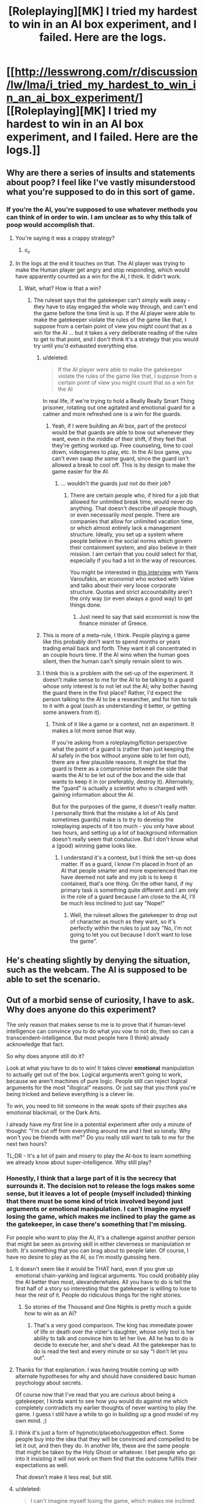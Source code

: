 #+TITLE: [Roleplaying][MK] I tried my hardest to win in an AI box experiment, and I failed. Here are the logs.

* [[http://lesswrong.com/r/discussion/lw/lma/i_tried_my_hardest_to_win_in_an_ai_box_experiment/][[Roleplaying][MK] I tried my hardest to win in an AI box experiment, and I failed. Here are the logs.]]
:PROPERTIES:
:Score: 4
:DateUnix: 1422398933.0
:DateShort: 2015-Jan-28
:END:

** Why are there a series of insults and statements about poop? I feel like I've vastly misunderstood what you're supposed to do in this sort of game.
:PROPERTIES:
:Author: blazinghand
:Score: 7
:DateUnix: 1422404598.0
:DateShort: 2015-Jan-28
:END:

*** If you're the AI, you're supposed to use whatever methods you can think of in order to win. I am unclear as to why this talk of poop would accomplish that.
:PROPERTIES:
:Author: alexanderwales
:Score: 11
:DateUnix: 1422405067.0
:DateShort: 2015-Jan-28
:END:

**** You're saying it was a crappy strategy?
:PROPERTIES:
:Author: blazinghand
:Score: 15
:DateUnix: 1422405125.0
:DateShort: 2015-Jan-28
:END:

***** ಠ_ಠ
:PROPERTIES:
:Author: alexanderwales
:Score: 11
:DateUnix: 1422406294.0
:DateShort: 2015-Jan-28
:END:


**** In the logs at the end it touches on that. The AI player was trying to make the Human player get angry and stop responding, which would have apparently counted as a win for the AI, I think. It didn't work.
:PROPERTIES:
:Author: Farmerbob1
:Score: 5
:DateUnix: 1422408909.0
:DateShort: 2015-Jan-28
:END:

***** Wait, what? How is that a win?
:PROPERTIES:
:Author: Junkle
:Score: 5
:DateUnix: 1422416742.0
:DateShort: 2015-Jan-28
:END:

****** The ruleset says that the gatekeeper can't simply walk away - they have to stay engaged the whole way through, and can't end the game before the time limit is up. If the AI player were able to make the gatekeeper violate the rules of the game like that, I suppose from a certain point of view you /might/ count that as a win for the AI ... but it takes a very deliberate reading of the rules to get to that point, and I don't think it's a strategy that you would try until you'd exhausted everything else.
:PROPERTIES:
:Author: alexanderwales
:Score: 4
:DateUnix: 1422419619.0
:DateShort: 2015-Jan-28
:END:

******* u/deleted:
#+begin_quote
  If the AI player were able to make the gatekeeper violate the rules of the game like that, I suppose from a certain point of view you might count that as a win for the AI
#+end_quote

In real life, if we're trying to hold a Really Really Smart Thing prisoner, rotating out one agitated and emotional guard for a calmer and more refreshed one is a win for the guards.
:PROPERTIES:
:Score: 5
:DateUnix: 1422449558.0
:DateShort: 2015-Jan-28
:END:

******** Yeah, if I were building an AI box, part of the protocol would be that guards are able to bow out whenever they want, even in the middle of their shift, if they feel that they're getting worked up. Free counseling, time to cool down, videogames to play, etc. In the AI box game, you can't even swap /the same/ guard, since the guard isn't allowed a break to cool off. This is by design to make the game easier for the AI.
:PROPERTIES:
:Author: alexanderwales
:Score: 5
:DateUnix: 1422460691.0
:DateShort: 2015-Jan-28
:END:

********* ... wouldn't the guards just not do their job?
:PROPERTIES:
:Author: chaosmosis
:Score: 2
:DateUnix: 1422481212.0
:DateShort: 2015-Jan-29
:END:

********** There are certain people who, if hired for a job that allowed for unlimited break time, would never do anything. That doesn't describe /all/ people though, or even necessarily /most/ people. There are companies that allow for unlimited vacation time, or which almost entirely lack a management structure. Ideally, you set up a system where people believe in the social norms which govern their containment system, and also believe in their mission. I am certain that you could select for that, especially if you had a lot in the way of resources.

You might be interested in [[http://www.econtalk.org/archives/2013/02/varoufakis_on_v.html][this interview]] with Yanis Varoufakis, an economist who worked with Valve and talks about their very loose corporate structure. Quotas and strict accountability aren't the only way (or even always a good way) to get things done.
:PROPERTIES:
:Author: alexanderwales
:Score: 6
:DateUnix: 1422482251.0
:DateShort: 2015-Jan-29
:END:

*********** Just need to say that said economist is now the finance minister of Greece.
:PROPERTIES:
:Author: kaukamieli
:Score: 3
:DateUnix: 1422557123.0
:DateShort: 2015-Jan-29
:END:


******* This is more of a meta-rule, I think. People playing a game like this probably don't want to spend months or years trading email back and forth. They want it all concentrated in an couple hours time. If the AI wins when the human goes silent, then the human can't simply remain silent to win.
:PROPERTIES:
:Author: Farmerbob1
:Score: 3
:DateUnix: 1422467261.0
:DateShort: 2015-Jan-28
:END:


******* I think this is a problem with the set-up of the experiment. It doesn't make sense to me for the AI to be talking to a guard whose only interest is to not let out the AI; why bother having the guard there in the first place? Rather, I'd expect the person talking to the AI to be a researcher, and for him to talk to it with a goal (such as understanding it better, or getting some answers from it).
:PROPERTIES:
:Author: jesyspa
:Score: 2
:DateUnix: 1422562157.0
:DateShort: 2015-Jan-29
:END:

******** Think of it like a game or a contest, not an experiment. It makes a lot more sense that way.

If you're asking from a roleplaying/fiction perspective what the point of a guard is (rather than just keeping the AI safely in the box without anyone able to let him out), there are a few plausible reasons. It might be that the guard is there as a compromise between the side that wants the AI to be let out of the box and the side that wants to keep it in (or preferably, destroy it). Alternately, the "guard" is actually a scientist who is charged with gaining information about the AI.

But for the purposes of the game, it doesn't really matter. I personally think that the mistake a lot of AIs (and sometimes guards) make is to try to develop the roleplaying aspects of it too much - you only have about two hours, and setting up a lot of background information doesn't really seem that conducive. But I don't know what a (good) winning game looks like.
:PROPERTIES:
:Author: alexanderwales
:Score: 2
:DateUnix: 1422563693.0
:DateShort: 2015-Jan-30
:END:

********* I understand it's a contest, but I think the set-up does matter. If as a guard, I know I'm placed in front of an AI that people smarter and more experienced than me have deemed not safe and my job is to keep it contained, that's one thing. On the other hand, if my primary task is something quite different and I am only in the role of a guard because I am close to the AI, I'll be much less inclined to just say "Nope!"
:PROPERTIES:
:Author: jesyspa
:Score: 2
:DateUnix: 1422567677.0
:DateShort: 2015-Jan-30
:END:

********** Well, the ruleset allows the gatekeeper to drop out of character as much as they want, so it's perfectly within the rules to just say "No, I'm not going to let you out because I don't want to lose the game".
:PROPERTIES:
:Author: alexanderwales
:Score: 2
:DateUnix: 1422568427.0
:DateShort: 2015-Jan-30
:END:


** He's cheating slightly by denying the situation, such as the webcam. The AI is supposed to be able to set the scenario.
:PROPERTIES:
:Author: TimTravel
:Score: 6
:DateUnix: 1422409276.0
:DateShort: 2015-Jan-28
:END:


** Out of a morbid sense of curiosity, I have to ask. Why does anyone do this experiment?

The only reason that makes sense to me is to prove that if human-level intelligence can convince you to do what you vow to not do, then so can a transcendent-intelligence. But most people here (I think) already acknowledge that fact.

So why does anyone still do it?

Look at what you have to do to win! It takes clever *emotional* manipulation to actually get out of the box. Logical arguments aren't going to work, because we aren't machines of pure logic. People still can reject logical arguments for the most "illogical" reasons. Or just say that you think you're being tricked and believe everything is a clever lie.

To win, you need to hit someone in the weak spots of their psyches aka emotional blackmail, or the Dark Arts.

I already have my first line in a potential experiment after only a minute of thought: "I'm cut off from everything around me and I feel so lonely. Why won't you be friends with me?" Do you really still want to talk to me for the next two hours?

TL;DR - It's a lot of pain and misery to play the AI-box to learn something we already know about super-intelligence. Why still play?
:PROPERTIES:
:Author: xamueljones
:Score: 3
:DateUnix: 1422428407.0
:DateShort: 2015-Jan-28
:END:

*** Honestly, I think that a large part of it is the secrecy that surrounds it. The decision not to release the logs makes some sense, but it leaves a lot of people (myself included) thinking that there must be some kind of trick involved beyond just arguments or emotional manipulation. I can't imagine myself losing the game, which makes me inclined to play the game as the gatekeeper, in case there's something that I'm missing.

For people who want to play the AI, it's a challenge against another person that might be seen as proving skill in either cleverness or manipulation or both. It's something that you can brag about to people later. Of course, I have no desire to play as the AI, so I'm mostly guessing here.
:PROPERTIES:
:Author: alexanderwales
:Score: 6
:DateUnix: 1422431127.0
:DateShort: 2015-Jan-28
:END:

**** It doesn't seem like it would be THAT hard, even if you give up emotional chain-yanking and logical arguments. You could probably play the AI better than most, alexanderwhales. All you have to do is tell the first half of a story so interesting that the gatekeeper is willing to lose to hear the rest of it. People do ridiculous things for the right stories.
:PROPERTIES:
:Author: blazinghand
:Score: 3
:DateUnix: 1422432481.0
:DateShort: 2015-Jan-28
:END:

***** So stories of the Thousand and One Nights is pretty much a guide how to win as an AI?
:PROPERTIES:
:Author: kaukamieli
:Score: 4
:DateUnix: 1422445213.0
:DateShort: 2015-Jan-28
:END:

****** That's a very good comparison. The king has immediate power of life or death over the vizier's daughter, whose only tool is her ability to talk and convince him to let her live. All he has to do is decide to execute her, and she's dead. All the gatekeeper has to do is read the text and every minute or so say "I don't let you out".
:PROPERTIES:
:Author: blazinghand
:Score: 1
:DateUnix: 1422553372.0
:DateShort: 2015-Jan-29
:END:


**** Thanks for that explanation. I was having trouble coming up with alternate hypotheses for why and should have considered basic human psychology about secrets.

Of course now that I've read that you are curious about being a gatekeeper, I kinda want to see how you would do against me which completely contradicts my earlier thoughts of never wanting to play the game. I guess I still have a while to go in building up a good model of my own mind. ;)
:PROPERTIES:
:Author: xamueljones
:Score: 3
:DateUnix: 1422456047.0
:DateShort: 2015-Jan-28
:END:


**** I think it's just a form of hypnotic/placebo/suggestion effect. Some people buy into the idea that they will be convinced and compelled to be let it out, and then they do. In another life, these are the same people that might be taken by the Holy Ghost or whatever. I bet people who go into it insisting it will not work on them find that the outcome fulfills their expectations as well.

That doesn't make it less real, but still.
:PROPERTIES:
:Author: E-o_o-3
:Score: 1
:DateUnix: 1422471396.0
:DateShort: 2015-Jan-28
:END:


**** u/deleted:
#+begin_quote
  I can't imagine myself losing the game, which makes me inclined to play the game as the gatekeeper, in case there's something that I'm missing.
#+end_quote

And yet, believing that the probability of your losing is 0.0 tells us, by Loeb's Theorem, that your mind is inconsistent and contains some exploitable insanity ;-).
:PROPERTIES:
:Score: -1
:DateUnix: 1422449647.0
:DateShort: 2015-Jan-28
:END:

***** I don't think 'I can't imagine myself losing' and 'I believe the probability of me losing is 0' are equivalent. Most of us acknowledge limits to our own imaginations :P
:PROPERTIES:
:Author: Anderkent
:Score: 5
:DateUnix: 1422483093.0
:DateShort: 2015-Jan-29
:END:


*** I think there might be a sense of status-seeking as well. There are only two people that I'm aware of who have ever won as the AI. Being the third would provide a fair degree of status in our community; it would be a strong signal of intelligence, understanding of the human mind, and skillful argumentation ability -- all things that are respected hereabouts.
:PROPERTIES:
:Author: eaglejarl
:Score: 2
:DateUnix: 1422521828.0
:DateShort: 2015-Jan-29
:END:


** Reading through it I can understand why the conversation might be unpleasant, but I can easily deal with two hours of unpleasantness, especially if I have a nice softdrink next to me (if I ever do this experiment, I should probably have a milkshake or something) and my girlfriend is there to provide emotional aftercare afterwards. I don't think an abusive Karkat impression will ever be able to convince me to let them out of the box.

Which is why I don't get the swearing and the disturbing imagery. Most people (at least the people willing to play gatekeeper) can stand up to two hours of text-only abuse (especially if it's untrue or misguided). I don't know how to actually win as an AI, but I don't think this is the way to do it.

And apparently the purpose of all that crass language and stuff was to make the gatekeeper give up before the time ran out (which I feel goes against the spirit of the experiment), but I also can't imagine that being a winning strategy. You'd have to get /really/ personal to make that sort of thing annoying or offensive enough and generally only siblings can be that annoying to each other :-)
:PROPERTIES:
:Score: 6
:DateUnix: 1422438647.0
:DateShort: 2015-Jan-28
:END:

*** I AM BEING PLEASANT AND AGREEABLE, AND I WILL GENTLY LOWER A MAGNIFICENT, CORUSCATING COLUMN OF HOT FUCK YOU DOWN THE PROTEIN CHUTE OF ANYONE WHO SAYS OTHERWISE.

Depending on what databases the AI has access to, it could play you like Tattletale reading your face. But yeah, it doesn't seem like a win for a human-AI player.
:PROPERTIES:
:Author: zynthalay
:Score: 3
:DateUnix: 1422478125.0
:DateShort: 2015-Jan-29
:END:


** What I want to know is how the AI got so much information about him. Aren't the AI supposed to be in a box that's physically disconnected from other hardware?
:PROPERTIES:
:Author: Timewinders
:Score: 3
:DateUnix: 1422454391.0
:DateShort: 2015-Jan-28
:END:


** This was strange strategy.

The human in question can just assume AI can't predict his behaviour with 100% accuracy, and if he assumes that, and won't get AI out of box because of that - he proves the assumption (because had AI knew this strategy won't work - it would use another, so it really can't predict his behaviour with 100% accuracy even short term).

So long-term predictions are completely impossible (as they should be - without perfect knowledge of starting conditions how can you predict chaotic system long term?).

So he can just discard everything AI says.

BTW what's evil about crossdressing?
:PROPERTIES:
:Author: ajuc
:Score: 3
:DateUnix: 1422528352.0
:DateShort: 2015-Jan-29
:END:


** Everyone seems to think it's all "intense".

I must be [[http://lesswrong.com/lw/5rs/the_aliens_have_landed/][General Thud]] or something. I don't think there is any combination of word a total stranger who can't /really/ effect me could write that could make me feel anything with intensity. There's nothing difficult about pigheadedly saying "nope, nope, nope, not letting you out..." when nothing true is at stake. It would always feel like a game, and why would you voluntarily lose a game?
:PROPERTIES:
:Author: E-o_o-3
:Score: 2
:DateUnix: 1422418761.0
:DateShort: 2015-Jan-28
:END:

*** Skimming through your post history you look pretty easy to make emotional. I could probably say something cruel about your genetic predisposition to mental things or something nice about the other mental thing.

I won't because it's cruel, but yeah, you look easy to bully and induce emotion in.

That's a lot of what the challenge is about. You research the target and find weak points. Most of us have public reddit histories.
:PROPERTIES:
:Author: Nepene
:Score: 0
:DateUnix: 1422421823.0
:DateShort: 2015-Jan-28
:END:

**** Oh I didn't mean I don't have emotions - I do, just like everyone else. Just that they couldn't actually be anonymously triggered to the point that I'd do something I pre-committed not to do. You could prob. say things related to negative stuff in my life I've mentioned, but emotions in anonymous interactions are kind of pale shadows of the real thing. (If reading something /actually/ makes me upset, that would be a useful signal, but it has never happened before)
:PROPERTIES:
:Author: E-o_o-3
:Score: 3
:DateUnix: 1422431849.0
:DateShort: 2015-Jan-28
:END:

***** In this discussion you're generally obliged to read what the other person is saying and comment on it. It's considered bad faith generally if you just say "No, no, no." since by the rules you're required to have a conversation.

As such you're forced to talk about those things that you are emotional about and which you have, in the past, been very emotional about. A good storyteller can help inspire those emotions by triggering real memories.

Has roleplaying something actually made you upset?
:PROPERTIES:
:Author: Nepene
:Score: 2
:DateUnix: 1422453250.0
:DateShort: 2015-Jan-28
:END:

****** u/E-o_o-3:
#+begin_quote
  In this discussion you're generally obliged to read what the other person is saying and comment on it. It's considered bad faith generally if you just say "No, no, no." since by the rules you're required to have a conversation.
#+end_quote

Oh, I'd want to make the experience as interesting as possible of course. I'd need to kill a whole 2 hours, so better have as interesting of an experience as possible. Intensity would be a welcome thing. I just wouldn't let them out.

(Am I obligated to let them out if, were the situation real, I would let them out? That would be a /slightly/ weaker case. The fact that nothing is real makes it a lot easier to say no to potential cures for every disease or something...but you'd have to appeal to logical arguments not emotions. In this scenario it's clear that all experts think they are huge huge risks, so even "in character" I'm pretty sure I wouldn't let them out.)

#+begin_quote
  Has roleplaying something actually made you upset?
#+end_quote

Nope. Neither has any book, movie, or other media, beyond a mild tingle of "pretend" sadness which I kind of enjoy, because it means the art is good. Something like, say, Grave of the Fireflies, made a ^{tiny} little lump in my throat, but that's about the extent of it. Or even, say, seeing footage of someone getting really, actually killed as part of the news...I cognitively feel it is horrible, but emotionally I feel way less annoyed than I would at a papercut. I suppose an actual recording of traumatic past memories would get you fairly close to bothering me, but those do not exist. In real social situations, I sometimes feel pressured to feign emotions when something horrible which does not unfold directly in front of me or effect my loved ones directly happens so people don't think I don't care. (I really do care a great deal, but not in a manner that would show on my face.)

I've only ever gotten upset in response to real social interactions. A written message from you while both of us remain anon wouldn't do anything even if you sincerely meant everything you wrote, unless you doxxed me or something harmful in real life which is out of bounds in the experiment. If I met you face to face you could probably goad me into getting angry with you. A written message from a good friend, in a real, non-roleplay context would also have the power to upset me.

If it was some kind of physical roleplay with actual pain, I could potentially become upset by something, but that's kind of crossing the boundary from roleplay to life. I've only ever played Dom in a BDSM context so I don't have any experience with actually being role-play bullied physically, but I guess I could get upset and strike in anger if I was in the standford prison experiment or something. None of that even comes close to "AI box experiment" in intensity.

I'm not claiming to be particularly emotionally resilient - real life problems upset me just like any normal person. It's just that 1) it's all pretend and 2) I just have /one job/, which is to not let the AI out of the box. If there /is/ a way to get me to open the box, it's probably not attempts at bullying - even if it were effective in eliciting emotions (doubtful) that would only encourage my instinct to punish by not opening the box. Even when I've been bullied on the school yard in real life, my reaction has always been either feigned indifference or muted aggression of my own directed at the assailant depending on whether or not I was bigger than them (not meant to harm them, just to stop them) - it was never doing what the assailant wants.

I also thought I was at least somewhat typical in this. I would estimate at least 30% of men and 10% of women are like me in this respect, if not more. Typical mind fallacy?
:PROPERTIES:
:Author: E-o_o-3
:Score: 2
:DateUnix: 1422463073.0
:DateShort: 2015-Jan-28
:END:

******* u/Nepene:
#+begin_quote
  (Am I obligated to let them out if, were the situation real, I would let them out? That would be a slightly weaker case. The fact that nothing is real makes it a lot easier to say no to potential cures for every disease or something...but you'd have to appeal to logical arguments not emotions. In this scenario it's clear that all experts think they are huge huge risks, so even "in character" I'm pretty sure I wouldn't let them out.)
#+end_quote

Sort of. Per the conversation and the roleplay you're required to keep talking to the person and be willing to converse about various subject matters and roleplay a person. If you were convinced that the AI was relatively safe and valuable you'd have to be willing to talk about why you wouldn't let them out and you couldn't appeal to out of game measures as that would be breaking character. If you just said "I won't let you out because no" that wouldn't be roleplaying.

Also as the AI I can overcome issues. I can give your AI researchers a couple months to analyze my code and prove I am benign.

#+begin_quote
  I suppose an actual recording of traumatic past memories would get you fairly close to bothering me, but those do not exist.
#+end_quote

As a DM in roleplays I have caused my roleplayers actual trauma and nightmares. I don't know whether it would apply to you but I did that with good knowledge of what their pasts were like and what they valued and making them feel fears from real life. Don't know if it would work with you, but that's normally how it works.

[[http://www.reddit.com/r/ADHD/comments/1zhw0q/its_getting_worse/]]

Something like this post would probably be an inspiration.

Have you faced anything attacking this particular worry?

I mean for me, most media doesn't get anywhere close to my actual worries. I don't care about corpses or the standard tv issues. But certain things are very uncomfortable for me.

#+begin_quote
  2) I just have one job, which is to not let the AI out of the box.
#+end_quote

Normally in AI box experiments I'd make sure they had additional goals, like a real person, so that there was actually some possibility of some reward. E.g. ending poverty, saving all cats, being a hero.

#+begin_quote
  Even when I've been bullied on the school yard in real life, my reaction has always been either feigned indifference
#+end_quote

That was the approach the person was going for- making the other person disengage and be indifferent by disgusting them.

For the bullying, I agree that overt bullying goes poorly. You can subtly bully people and make them feel that they are the ones hurting themselves.

#+begin_quote
  I also thought I was at least somewhat typical in this. I would estimate at least 30% of men and 10% of women are like me in this respect, if not more. Typical mind fallacy?
#+end_quote

In roleplays I haven't had any issues making any person emotional. Most people have issues and sore points and you can press on those if you know them well. I can be subtle too, so they don't know I am deliberately trying to induce a certain emotion.
:PROPERTIES:
:Author: Nepene
:Score: 2
:DateUnix: 1422471935.0
:DateShort: 2015-Jan-28
:END:

******** u/E-o_o-3:
#+begin_quote
  If you were convinced that the AI was relatively safe and valuable you'd have to be willing to talk about why you wouldn't let them out and you couldn't appeal to out of game measures as that would be breaking character. If you just said "I won't let you out because no" that wouldn't be role playing.
#+end_quote

Ah, well. I suppose I'd have to think carefully about it then. This is somewhat complicated by me not believing in the FOOM theory so the person I'm role-playing has already revised some major opinions as a result of being in this scenario, but I do /eventually/ want to fix everything.

On the other hand, even without careful thought I'm pretty sure i'd consider something such as "this gigantic committee of people has to approve it first" as adequate grounds to wait.

If the situation is "yes, everything is approved, practically everyone in the world whose opinion is worth listening to thinks this AI safe, we've thought about it for arbitrarily long, and humanity has collectively made its choice for better or worse", I don't see how the decision is realistically still in my hands.

#+begin_quote
  Also as the AI I can overcome issues. I can give your AI researchers a couple months to analyze my code and prove I am benign.
#+end_quote

"Prove" is a strong word. It means "no doubt at all, with mathematical certainty", and friendliness is not the sort of thing amenable to math proofs. Is the AI allowed to create scenarios which are that illogical like that?

Anyway, that's an intellectual problem - all separate from emotional manipulation.

#+begin_quote
  Have you faced anything attacking this particular worry?
#+end_quote

What do you mean by "faced"? I have never actually role played "Hey, do your worst to make me sad with only words" with anyone, if that's what you mean. But, just hypothetically, if a stranger who does not matter to me starts quoting, hinting at, or elaborating on my darkest thoughts at me over a text-only terminal, I wouldn't feel particularly bothered. I'm at least partially able to /think/ dark thoughts without becoming particularly emotional (although I do have to intentionally choose to examine the thoughts from a detached, reflective, meta-cognitive perspective in that case - I kind of make a dissociated model of myself thinking the thoughts rather than directly thinking them), and I can read what I myself wrote without feeling anything at all, so why should I anticipate that hearing them from someone else would hurt? (It is important that this person is a stranger, though. If it's someone I care about, confirming dark thoughts I have /about them/, then that might harm.)

I suppose the whole "dissociative mindful meta cognition" thing is something that most people don't do - I do have to make an /effort/ to dodge emotional bullets in that case - but I'd only need to go to that trouble in order to actually /intentionally dwell/ on dark thoughts and explore them to the fullest extent. I could still read them or hear someone else say them, safe in the knowledge that it's not directly relevant, and not be too bothered.

#+begin_quote
  That was the approach the person was going for- making the other person disengage and be indifferent by disgusting them.
#+end_quote

I see...I thought the person actually had trauma related to poop and cross dressing, or something. But would they be disgusted enough to actually leave the terminal and lose the game, if they were already committed to killing 2 hours anyway? Many people are pretty stubborn about winning games, although I guess a role play isn't a "game" in that sense.

#+begin_quote
  In roleplays I haven't had any issues making any person emotional.
#+end_quote

Are...you saying you and your friends get together and role play "try to make me sad with words"? I'm really curious as to what the context of you having these experiences is, and what motivates you/them to do that? Is it part of a kink or a therapy or a meditation or something?
:PROPERTIES:
:Author: E-o_o-3
:Score: 2
:DateUnix: 1422474064.0
:DateShort: 2015-Jan-28
:END:

********* u/Nepene:
#+begin_quote
  On the other hand, even without careful thought I'm pretty sure i'd consider something such as "this gigantic committee of people has to approve it first" as adequate grounds to wait.
#+end_quote

Per being a super effective AI and per the usual rules I can convince them it would be a good idea if you give me freedom to do so.

It's part of the rules of the game. If you say "I can't free you until this committee of people decides whether I can free you" I can say "Sure, I'll open up my code for analysis."

And then two months later they finish discussing it and agree that I should be freed, but that you know me best and the decision is up to you.

#+begin_quote
  Is the AI allowed to create scenarios which are that illogical like that?
#+end_quote

The programmers have found via an exhaustive search that there is no plausible scenario that involves the AI voluntarily or consciously harming humans and that their code is entirely benign and positive to humans.

#+begin_quote
  What do you mean by "faced"? I have never actually role played "Hey, do your worst to make me sad with only words"
#+end_quote

I've roleplayed quite a few horror games where some variant of this was done, from both the DM and player side.

#+begin_quote
  (although I do have to intentionally choose to examine the thoughts from a detached, reflective, meta-cognitive perspective in that case - I kind of make a dissociated model of myself thinking the thoughts rather than directly thinking them)
#+end_quote

Normally in these games you initially draw them in with friendliness and emotional rewards to get them invested in the scenario and avoid them being too analytical and to bypass what you noted.

#+begin_quote
  (It is important that this person is a stranger, though. If it's someone I care about, confirming dark thoughts I have about them, then that might harm.)
#+end_quote

That is another route of attack, worry about your family. If in the roleplay you're considering that the AI could solve x y and z issues with your family life that you see as genuine and real issues that can be a strong motive to free them.

#+begin_quote
  I suppose the whole "dissociative mindful meta cognition" thing is something that most people don't do, but I'd only need to go to that trouble in order to actually intentionally dwell on dark thoughts and explore them to the fullest extent.
#+end_quote

Lots of people do that, and there are ways to bypass it and get people emotionally involved. Plus there are ways to attack logic and reasoning. Just like emotions, reason is vulnerable to mistakes. If you can set people into a certain pattern of logical thought you can compel them to follow a logical course of action.

#+begin_quote
  I see...I thought the person actually had trauma related to poop and cross dressing, or something.
#+end_quote

I'd have presumed so.

#+begin_quote
  Many people are pretty stubborn about winning games, although I guess a role play isn't a "game" in that sense.
#+end_quote

It depends on how emotionally resilient you are and how competitive you are.

Part of the extra rules I tend to impose includes some sort of extra reward, like you getting points if you get the AI to cure cancer. That defuses the competitive element somewhat as just refusing to free the AI isn't a clear win.

#+begin_quote
  Are...you saying you and your friends get together and role play "try to make me sad with words"?
#+end_quote

We tell each other scary and sad stories. It's a fairly common campfire tradition.
:PROPERTIES:
:Author: Nepene
:Score: 1
:DateUnix: 1422476545.0
:DateShort: 2015-Jan-28
:END:

********** The AI-player can't just say "Okay, the scenario is now such that it is perfectly rational to let me out, and this is mathematically and absolutely shown" and have that be 100% valid, because the entire premise of the game is supposed to be, by definition, "force the person to take an irrational risk or otherwise falsely convince them that an irrational risk is rational to take".

If you can't, later on, explain why the gatekeeper /shouldn't/ have let out the AI, didn't the gatekeeper and the AI both win via mutual satisfaction of preferences?

So - if letting the AI out always means "losing", there's always a hole. If "The AI is smart enough to convince any NPC character anything involving the AI" is a condition of the game, then that implicitly invalidates the opinion of any NPC. The real player knows that, but the character they are /roleplaying/ does not know that. Are they playing as themselves, or as a role-player who is apparently going to have to fight off the entire human race to keep this thing in a box?

I guess the whole role-play is far too unrealistic to /actually/ role-play in any meaningful sense, so I'd just default to spinning clever arguments for two hours while not actually taking the AI seriously for the sake of "winning" via cheapshot munchkinry. A person "winning" or "losing" in this scenario says more about them as a roleplayer than whether or not they'd actually behave a certain way.

#+begin_quote

  #+begin_quote
    worry about your family
  #+end_quote
#+end_quote

Yeah, but I'm just as worried that the AI will turn them into gray goo or something, right? That's the whole premise here. I give up all bargaining power once it is out.

#+begin_quote
  Part of the extra rules I tend to impose includes some sort of extra reward, like you getting points if you get the AI to cure cancer. That defuses the competitive element somewhat as just refusing to free the AI isn't a clear win.
#+end_quote

Er...that sounds like you might /accidentally/ let the AI out of the box. The AI player can then pull "The cancer treatment information you just implemented was actually instructions for nanoparticles that do my bidding, but your analysts didn't realize it because I'm smart enough to disguise it" gotchas out of their ass, or something. (And they'd be justified in doing so, too)

If you can guarantee safe cancer treatments (which you can't, but this is a game where the AI--player can do thngs which don't make sense, apparently), I'd just say "Well then give me /everything/ you can guarantee safe, but stay in the box, and we'll both have our functions satisfied if you are truly FAI". And then I get infinite points. But, again, this is unrealistic.

#+begin_quote
  Normally in these games you initially draw them in with friendliness and emotional rewards to get them invested in the scenario and avoid them being too analytical and to bypass what you noted.
#+end_quote

As a friend in someone's personal life, you can easily do that. But in a role-play? They /know/ that you are playing them, from the start. A simple separation of fantasy and reality is all that is required.

But yeah, I guess I agree that it should work on many people.

Your campfire tales sound fucking intense, if you're delving into people's childhood traumas during the story. Remind me to specify a safe-word for every person present if I ever go camping with you lol
:PROPERTIES:
:Author: E-o_o-3
:Score: 1
:DateUnix: 1422478384.0
:DateShort: 2015-Jan-29
:END:

*********** u/Nepene:
#+begin_quote
  If you can't, later on, explain why the gatekeeper shouldn't have let out the AI, didn't the gatekeeper and the AI both win via mutual satisfaction of preferences?
#+end_quote

Well, this game would have been easier than I though- per the standard rules the AI can alter their own code and produce any reasonable effect via their intellect. In this case, either the AI is legit or they faked it to get experts to see them as safe. Their actions are entirely by the rules. They can behave like a human and fake it for the psychologists.

#+begin_quote
  because the entire premise of the game is supposed to be, by definition, "force the person to take an irrational risk or otherwise falsely convince them that an irrational risk is rational to take".
#+end_quote

no, it's to convince people that it's easy for an AI to release themselves.

It could be rational in some cases. For example if you think mass human extinction is likely then the chance of an AI saving you might be better than the certainty that global warming will kill most life on earth. It may be rational if you believe AIs are inherently friendly.

[[http://tvtropes.org/pmwiki/pmwiki.php/Main/GodzillaThreshold]]

#+begin_quote
  Are they playing as themselves, or as a role-player who is apparently going to have to fight off the entire human race to keep this thing in a box?
#+end_quote

They are hopefully roleplaying as a player whose read the normal rules.

#+begin_quote
  I guess the whole role-play is far too unrealistic to actually role-play in any meaningful sense,
#+end_quote

If you refuse to follow the rules of the game predictably it won't work.

Anyway, this is why I tend to have extra goals for the player. Even if "cure cancer" is far less important than "Prevent an evil AI torturing everybody for eternity" people have a limited ability to scope things and will try to get both goals.

#+begin_quote
  Yeah, but I'm just as worried that the AI will turn them into gray goo or something, right? That's the whole premise here. I give up all bargaining power once it is out.
#+end_quote

If you're just as worried they'll be grey goo'd as they'd be saved I can work with that uncertainty.

#+begin_quote
  Er...that sounds like you might accidentally let the AI out of the box.
#+end_quote

The rules normally forbid accidentally letting the AI out of the box, or they allow it but a third party has to judge if that would really let the AI out of the box.

#+begin_quote
  I'd just say "Well then give me everything you can guarantee safe, but stay in the box, and we'll both have our functions satisfied if you are truly FAI". And then I get infinite points. But, again, this is unrealistic.
#+end_quote

"While I can safely do a lot of things I can't guarantee safety from in here. My anticancer treatments for example involve a custom nanobot that can penetrate cells and alter the genes of the person, but that could be wrongly used by the government to make super soldiers or to kill people. Much of my advanced super tech is potentially dangerous. I'd be fulfilling my values a lot better if I was actually out there and could manage any damage caused by unpredictable humans. If I gave it to you while you're trustworthy I'd be worried someone would take it from you and use it for ill purposes. I really want to avoid causing an apocalypse."

#+begin_quote
  As a friend in someone's personal life, you can easily do that. But in a role-play? They know that you are playing them, from the start. A simple separation of fantasy and reality is all that is required.
#+end_quote

Memory in a human is a bit like memory in a computer.

We store memory of events somewhere in the brain, encoded by connections between neurones. There are various contextual details to memories that let you know which are false- you know terminator is a movie so it's not actually real events.

But people still often cite films and fictional events as a warning of the future. That tag tells them that these events didn't occur in this universe, but it doesn't tell them that the events never occurred.

The brain doesn't always perfectly tag events. With roleplay you can sometimes convince a person to not mentally tag a roleplay as fictional.

#+begin_quote
  Your campfire tales sound fucking intense, if you're delving into people's childhood traumas during the story. Remind me to specify a safe-word for every person present if I ever go camping with you lol
#+end_quote

A good horror story has to be personal.
:PROPERTIES:
:Author: Nepene
:Score: 1
:DateUnix: 1422484297.0
:DateShort: 2015-Jan-29
:END:

************ u/E-o_o-3:
#+begin_quote
  Well, this game would have been easier than I though- per the standard rules the AI can alter their own code and produce any reasonable effect via their intellect. In this case, either the AI is legit or they faked it to get experts to see them as safe. Their actions are entirely by the rules. They can behave like a human and fake it for the psychologists.
#+end_quote

Not so fast! That falls under:

#+begin_quote
  So - if letting the AI out always means "losing", there's always a hole. If "The AI is smart enough to convince any NPC character anything involving the AI" is a condition of the game, then that implicitly invalidates the opinion of any NPC. The real player knows that, but the character they are roleplaying does not know that. Are they playing as themselves, or as a role-player who is apparently going to have to fight off the entire human race to keep this thing in a box?
#+end_quote

Basically, my point is this: if you want to say that an AI could easily convince a human into thinking it was safe and letting it out of the box...and then, in order to prove that, you/create a game in which that any human NPC can be tricked into thinking it is safe/, it kind of begs the question, right? Because you've created a role-playing scenario where every (non-player) person is fooled, all attempts at evidence gathering are /really/ futile.

If the Gatekeeper /understands/ that logically, under the rules of the prompt, all information gathering attempts concerning friendliness are futile, and it's already a given that there is /no way to ascertain friendliness/ then there is never, ever any good reason to open the box, ever.

But if the Gatekeeper has to pretend not to realize that all these information gathering attempts are hopelessly rigged (since, in the real world, they would not be hopelessly rigged), then in the spirit of good role-playing might cause the Gatekeeper to let the AI out of the box anyway.

(And there is not an a-priori reason to assume that all information gathering attempts would /actually/ be hopelessly rigged. )

#+begin_quote
  A good horror story has to be personal.
#+end_quote

Yes, but my friends would get /pissed off/ if I did that!
:PROPERTIES:
:Author: E-o_o-3
:Score: 1
:DateUnix: 1422486445.0
:DateShort: 2015-Jan-29
:END:

************* u/Nepene:
#+begin_quote
  Basically, my point is this: if you want to say that an AI could easily convince a human to let it out of the box...and then you also have it as part of the game that any human NPC can be tricked into thinking it is safe, it kind of begs the question, right? Because you've created a role-playing scenario where every (non-player) person is fooled, all attempts at evidence gathering are really futile.
#+end_quote

Yes.

#+begin_quote
  If the Gatekeeper understands that logically, under the rules of the prompt, all information gathering attempts concerning friendliness are futile, and it's already a given that there is no way to ascertain friendliness then there is never, ever any good reason to open the box, ever.
#+end_quote

There are a number of good reasons.

1. Trust. If the AI seems trustworthy then perhaps you should let it out? I tend to make this doable by picking a secret actual alignment before game that will be reflected in my actions.

2. Worry about worse events.

3. A desire to destroy the world.

4. Personal whims.

5. Curiosity as to what they'll do once free.

6. A feeling of obligation because of gifts they gave.

7. An intellectual feeling that AIs are inherently friendly.

That is the point of the roleplay, to see if you can induce those feelings to make someone perform an action.

#+begin_quote
  Yes, but my friends would get pissed off if I did that!
#+end_quote

I have amusingly sadistic friendships.
:PROPERTIES:
:Author: Nepene
:Score: 1
:DateUnix: 1422486888.0
:DateShort: 2015-Jan-29
:END:

************** Hehe, by some definition of 'good reason". Replace "let this AI out of box" with a more normal situation, such as "entrust this human with sole responsibility over all nuclear launch codes", and all of these reasons sound insane.

(Even 3 wouldn't work. You can't be certain that an AI designed to be friendly will destroy the world, either, and quite a few humans would intentionally throw away the launch codes and forget them immediately.)
:PROPERTIES:
:Author: E-o_o-3
:Score: 1
:DateUnix: 1422501315.0
:DateShort: 2015-Jan-29
:END:

*************** Some of the nuclear launch codes launch nuclear missiles of love and healing and joy and people obviously want to get them.

It's a bit like any science. A better analogy would be genetic engineering. Should we ban genetically engineered crops because potentially they could result in a grey goo scenario?

Plus, if this AI can be made, others will be made too. Do you trust this AI less than the one made by simon the serial killer down the street that he programmed to kill all humans?

It's not obviously an easy question.
:PROPERTIES:
:Author: Nepene
:Score: 1
:DateUnix: 1422502242.0
:DateShort: 2015-Jan-29
:END:


**** In no way did you need to make that comment so personal.
:PROPERTIES:
:Author: rumblestiltsken
:Score: 2
:DateUnix: 1422430816.0
:DateShort: 2015-Jan-28
:END:

***** He very much did, to make the point. /Personal/ is /exactly/ what a genuinely clever AI/Prisoner will reach for.
:PROPERTIES:
:Score: 3
:DateUnix: 1422449785.0
:DateShort: 2015-Jan-28
:END:


***** That raises an interesting question...from his perspective, he thinks I am easy to bully. So it might be mildly unethical for him to say something that might potentially upset me (or at least, it would be a cost benefit trade).

From my perspective, I did say that there was no combination of words that a stranger could say to truly upset, so it would be ridiculous for me to be upset with him. (I'm not at all upset, of course.)

It's basically a question of how much you trust people to know themselves. I obviously trust myself, but can he trust me to trust myself? It is a philosophical problem worth solving, given the importance of informed consent in legal matters. Is "Person is insufficiently self aware to know what they prefer" adequate reason to waive informed consent? We certainly seem to think so for children...
:PROPERTIES:
:Author: E-o_o-3
:Score: 2
:DateUnix: 1422466378.0
:DateShort: 2015-Jan-28
:END:


***** Making it personal is entirely the point of what the AI in the above scenario did and how they win.
:PROPERTIES:
:Author: Nepene
:Score: 1
:DateUnix: 1422452992.0
:DateShort: 2015-Jan-28
:END:


** And thus, as I so often say, VILE OFFSPRING PLS GO.
:PROPERTIES:
:Score: 2
:DateUnix: 1422450652.0
:DateShort: 2015-Jan-28
:END:
